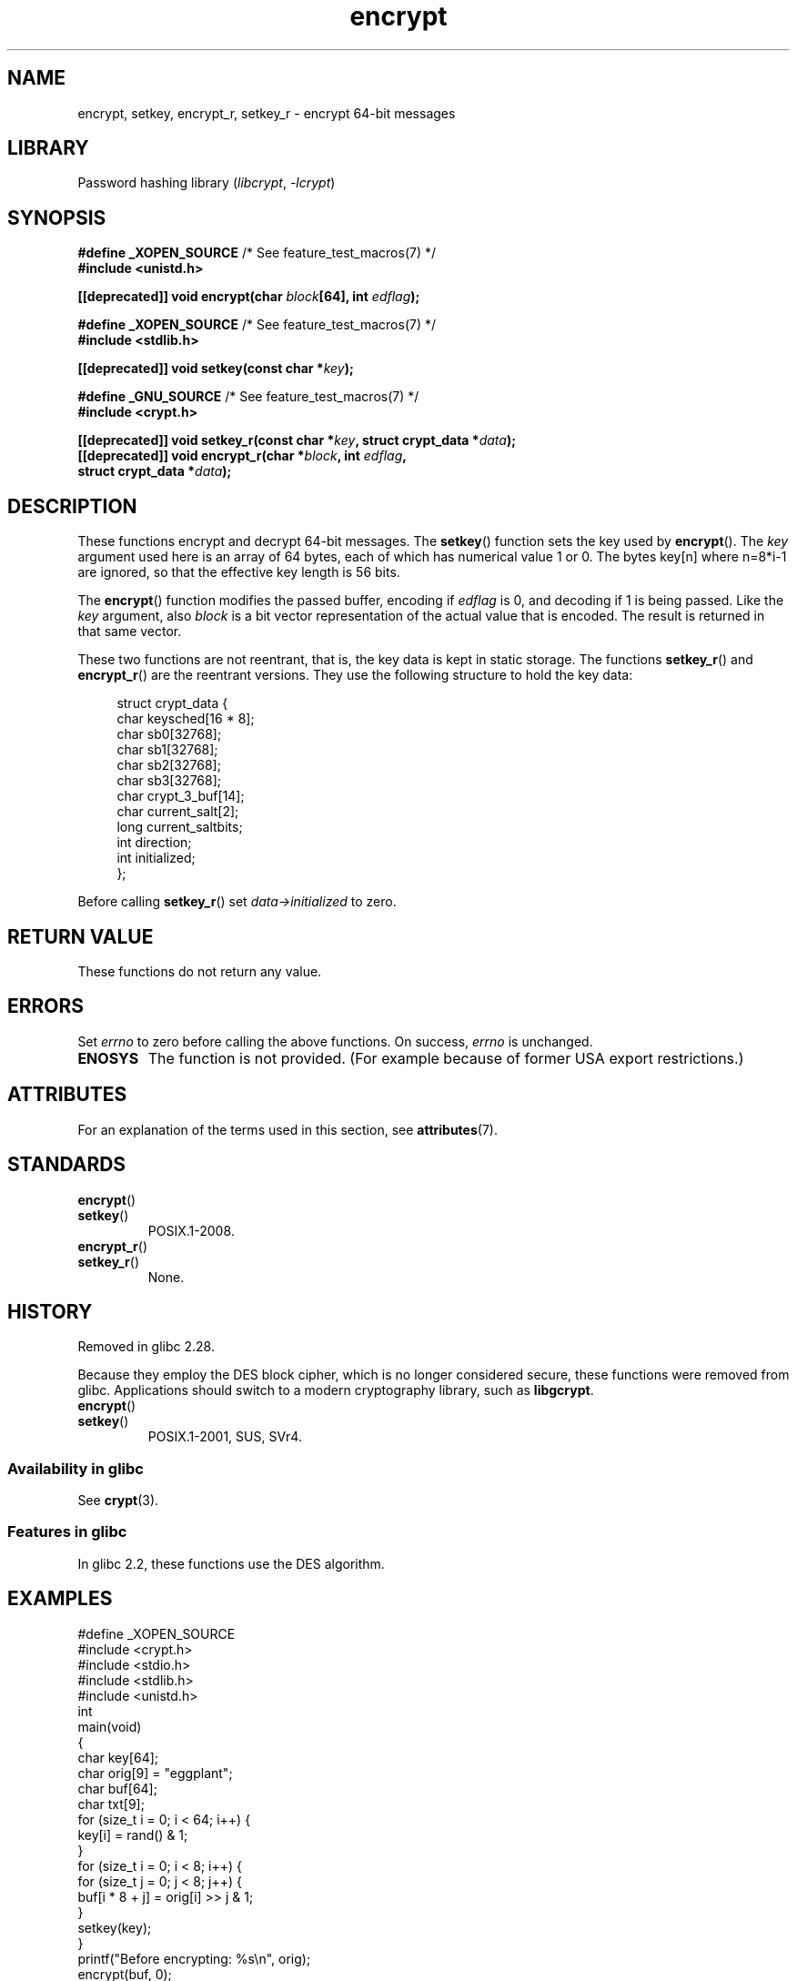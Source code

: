 '\" t
.\" Copyright 2000 Nicolás Lichtmaier <nick@debian.org>
.\" Created 2000-07-22 00:52-0300
.\"
.\" SPDX-License-Identifier: GPL-2.0-or-later
.\"
.\" Modified 2002-07-23 19:21:35 CEST 2002 Walter Harms
.\" <walter.harms@informatik.uni-oldenburg.de>
.\"
.\" Modified 2003-04-04, aeb
.\"
.TH encrypt 3 2024-06-15 "Linux man-pages 6.9.1"
.SH NAME
encrypt, setkey, encrypt_r, setkey_r \- encrypt 64-bit messages
.SH LIBRARY
Password hashing library
.RI ( libcrypt ", " \-lcrypt )
.SH SYNOPSIS
.nf
.BR "#define _XOPEN_SOURCE" "       /* See feature_test_macros(7) */"
.B #include <unistd.h>
.P
.BI "[[deprecated]] void encrypt(char " block "[64], int " edflag );
.P
.BR "#define _XOPEN_SOURCE" "       /* See feature_test_macros(7) */"
.B #include <stdlib.h>
.P
.BI "[[deprecated]] void setkey(const char *" key );
.P
.BR "#define _GNU_SOURCE" "         /* See feature_test_macros(7) */"
.B #include <crypt.h>
.P
.BI "[[deprecated]] void setkey_r(const char *" key ", struct crypt_data *" data );
.BI "[[deprecated]] void encrypt_r(char *" block ", int " edflag ,
.BI "                              struct crypt_data *" data );
.fi
.SH DESCRIPTION
These functions encrypt and decrypt 64-bit messages.
The
.BR setkey ()
function sets the key used by
.BR encrypt ().
The
.I key
argument used here is an array of 64 bytes, each of which has
numerical value 1 or 0.
The bytes key[n] where n=8*i-1 are ignored,
so that the effective key length is 56 bits.
.P
The
.BR encrypt ()
function modifies the passed buffer, encoding if
.I edflag
is 0, and decoding if 1 is being passed.
Like the
.I key
argument, also
.I block
is a bit vector representation of the actual value that is encoded.
The result is returned in that same vector.
.P
These two functions are not reentrant, that is, the key data is
kept in static storage.
The functions
.BR setkey_r ()
and
.BR encrypt_r ()
are the reentrant versions.
They use the following
structure to hold the key data:
.P
.in +4n
.EX
struct crypt_data {
    char keysched[16 * 8];
    char sb0[32768];
    char sb1[32768];
    char sb2[32768];
    char sb3[32768];
    char crypt_3_buf[14];
    char current_salt[2];
    long current_saltbits;
    int  direction;
    int  initialized;
};
.EE
.in
.P
Before calling
.BR setkey_r ()
set
.I data\->initialized
to zero.
.SH RETURN VALUE
These functions do not return any value.
.SH ERRORS
Set
.I errno
to zero before calling the above functions.
On success,
.I errno
is unchanged.
.TP
.B ENOSYS
The function is not provided.
(For example because of former USA export restrictions.)
.SH ATTRIBUTES
For an explanation of the terms used in this section, see
.BR attributes (7).
.TS
allbox;
lbx lb lb
l l l.
Interface	Attribute	Value
T{
.na
.nh
.BR encrypt (),
.BR setkey ()
T}	Thread safety	MT-Unsafe race:crypt
T{
.na
.nh
.BR encrypt_r (),
.BR setkey_r ()
T}	Thread safety	MT-Safe
.TE
.SH STANDARDS
.TP
.BR encrypt ()
.TQ
.BR setkey ()
POSIX.1-2008.
.TP
.BR encrypt_r ()
.TQ
.BR setkey_r ()
None.
.SH HISTORY
Removed in glibc 2.28.
.P
Because they employ the DES block cipher,
which is no longer considered secure,
these functions were removed from glibc.
Applications should switch to a modern cryptography library, such as
.BR libgcrypt .
.TP
.BR encrypt ()
.TQ
.BR setkey ()
POSIX.1-2001, SUS, SVr4.
.SS Availability in glibc
See
.BR crypt (3).
.SS Features in glibc
In glibc 2.2, these functions use the DES algorithm.
.SH EXAMPLES
.\" SRC BEGIN (encrypt.c)
.EX
#define _XOPEN_SOURCE
#include <crypt.h>
#include <stdio.h>
#include <stdlib.h>
#include <unistd.h>
\&
int
main(void)
{
    char key[64];
    char orig[9] = "eggplant";
    char buf[64];
    char txt[9];
\&
    for (size_t i = 0; i < 64; i++) {
        key[i] = rand() & 1;
    }
\&
    for (size_t i = 0; i < 8; i++) {
        for (size_t j = 0; j < 8; j++) {
            buf[i * 8 + j] = orig[i] >> j & 1;
        }
        setkey(key);
    }
    printf("Before encrypting: %s\[rs]n", orig);
\&
    encrypt(buf, 0);
    for (size_t i = 0; i < 8; i++) {
        for (size_t j = 0, txt[i] = \[aq]\[rs]0\[aq]; j < 8; j++) {
            txt[i] |= buf[i * 8 + j] << j;
        }
        txt[8] = \[aq]\[rs]0\[aq];
    }
    printf("After encrypting:  %s\[rs]n", txt);
\&
    encrypt(buf, 1);
    for (size_t i = 0; i < 8; i++) {
        for (size_t j = 0, txt[i] = \[aq]\[rs]0\[aq]; j < 8; j++) {
            txt[i] |= buf[i * 8 + j] << j;
        }
        txt[8] = \[aq]\[rs]0\[aq];
    }
    printf("After decrypting:  %s\[rs]n", txt);
    exit(EXIT_SUCCESS);
}
.EE
.\" SRC END
.SH SEE ALSO
.BR cbc_crypt (3),
.BR crypt (3),
.BR ecb_crypt (3)
.\" .BR fcrypt (3)
